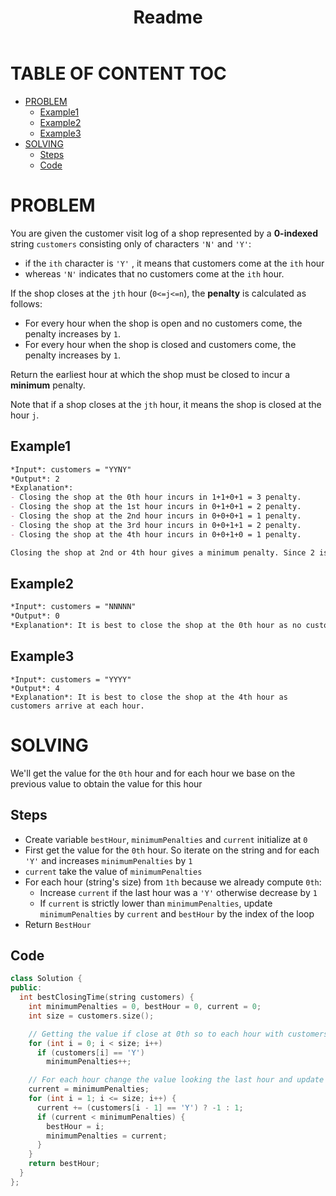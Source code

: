 #+title: Readme

* TABLE OF CONTENT :TOC:
- [[#problem][PROBLEM]]
  - [[#example1][Example1]]
  - [[#example2][Example2]]
  - [[#example3][Example3]]
- [[#solving][SOLVING]]
  - [[#steps][Steps]]
  - [[#code][Code]]

* PROBLEM
You are given the customer visit log of a shop represented by a *0-indexed* string =customers= consisting only of characters ='N'= and ='Y'=:

+ if the =ith= character is ='Y'= , it means that customers come at the =ith= hour
+ whereas ='N'= indicates that no customers come at the =ith= hour.

If the shop closes at the =jth= hour (=0<=j<=n=), the *penalty* is calculated as follows:

+ For every hour when the shop is open and no customers come, the penalty increases by =1=.
+ For every hour when the shop is closed and customers come, the penalty increases by =1=.

Return the earliest hour at which the shop must be closed to incur a *minimum* penalty.

Note that if a shop closes at the =jth= hour, it means the shop is closed at the hour =j=.


** Example1
#+begin_src org
*Input*: customers = "YYNY"
*Output*: 2
*Explanation*:
- Closing the shop at the 0th hour incurs in 1+1+0+1 = 3 penalty.
- Closing the shop at the 1st hour incurs in 0+1+0+1 = 2 penalty.
- Closing the shop at the 2nd hour incurs in 0+0+0+1 = 1 penalty.
- Closing the shop at the 3rd hour incurs in 0+0+1+1 = 2 penalty.
- Closing the shop at the 4th hour incurs in 0+0+1+0 = 1 penalty.

Closing the shop at 2nd or 4th hour gives a minimum penalty. Since 2 is earlier, the optimal closing time is 2.
#+end_src

** Example2
#+begin_src org
*Input*: customers = "NNNNN"
*Output*: 0
*Explanation*: It is best to close the shop at the 0th hour as no customers arrive.
#+end_src

** Example3
#+begin_src
*Input*: customers = "YYYY"
*Output*: 4
*Explanation*: It is best to close the shop at the 4th hour as customers arrive at each hour.
#+end_src

* SOLVING
We'll get the value for the =0th= hour and for each hour we base on the previous value to obtain the value for this hour

** Steps
+ Create variable =bestHour=, =minimumPenalties= and =current= initialize at =0=
+ First get the value for the =0th= hour. So iterate on the string and for each ='Y'= and increases =minimumPenalties= by =1=
+ =current= take the value of =minimumPenalties=
+ For each hour (string's size) from =1th= because we already compute =0th=:
  - Increase =current= if the last hour was a ='Y'= otherwise decrease by =1=
  - If =current= is strictly lower than =minimumPenalties=, update =minimumPenalties= by =current= and =bestHour= by the index of the loop
+ Return =BestHour=


** Code
#+begin_src cpp
class Solution {
public:
  int bestClosingTime(string customers) {
    int minimumPenalties = 0, bestHour = 0, current = 0;
    int size = customers.size();

    // Getting the value if close at 0th so to each hour with customers 'Y' penalty increases by 1
    for (int i = 0; i < size; i++)
      if (customers[i] == 'Y')
        minimumPenalties++;

    // For each hour change the value looking the last hour and update the bestHour and the minimumPenalties accordingly
    current = minimumPenalties;
    for (int i = 1; i <= size; i++) {
      current += (customers[i - 1] == 'Y') ? -1 : 1;
      if (current < minimumPenalties) {
        bestHour = i;
        minimumPenalties = current;
      }
    }
    return bestHour;
  }
};
#+end_src
